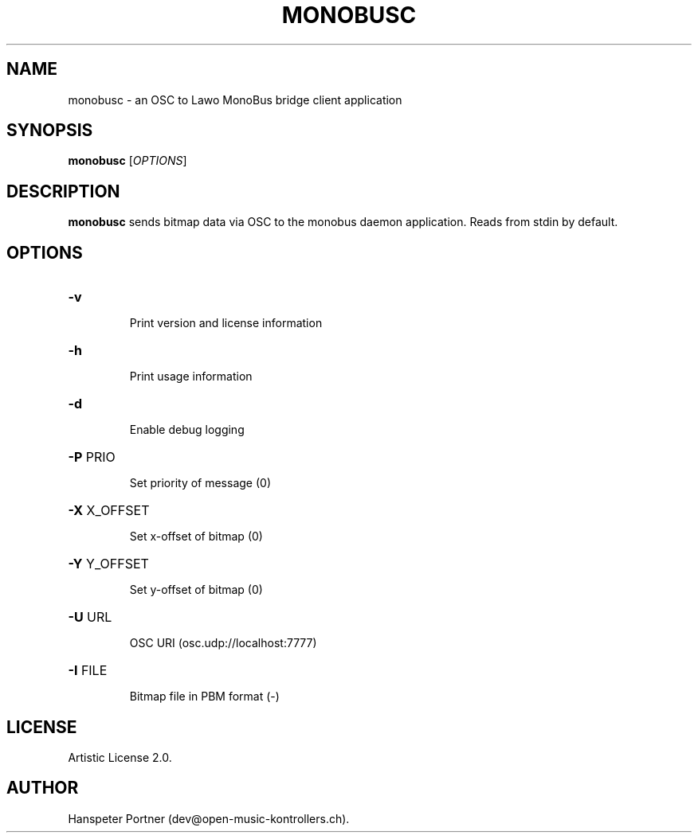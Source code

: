 .TH MONOBUSC "1" "Oct 03, 2019"

.SH NAME
monobusc \- an OSC to Lawo MonoBus bridge client application

.SH SYNOPSIS
.B monobusc
[\fIOPTIONS\fR]

.SH DESCRIPTION
\fBmonobusc\fP sends bitmap data via OSC to the monobus daemon application.
Reads from stdin by default.

.SH OPTIONS
.HP
\fB\-v\fR
.IP
Print version and license information

.HP
\fB\-h\fR
.IP
Print usage information

.HP
\fB\-d\fR
.IP
Enable debug logging

.HP
\fB\-P\fR PRIO
.IP
Set priority of message (0)

.HP
\fB\-X\fR X_OFFSET
.IP
Set x-offset of bitmap (0)

.HP
\fB\-Y\fR Y_OFFSET
.IP
Set y-offset of bitmap (0)

.HP
\fB\-U\fR URL
.IP
OSC URI (osc.udp://localhost:7777)

.HP
\fB\-I\fR FILE
.IP
Bitmap file in PBM format (-)

.SH LICENSE
Artistic License 2.0.

.SH AUTHOR
Hanspeter Portner (dev@open-music-kontrollers.ch).
